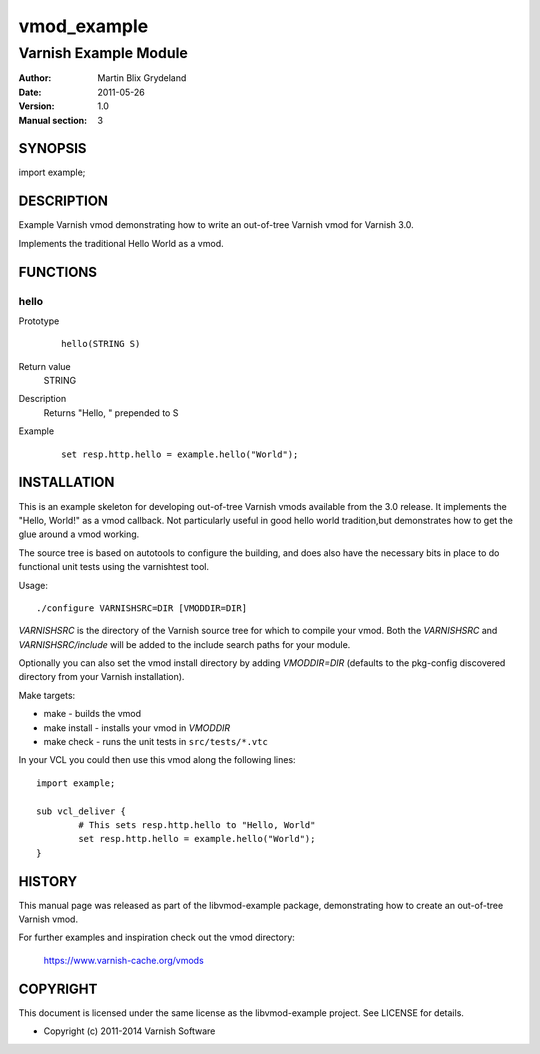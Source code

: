 ============
vmod_example
============

----------------------
Varnish Example Module
----------------------

:Author: Martin Blix Grydeland
:Date: 2011-05-26
:Version: 1.0
:Manual section: 3

SYNOPSIS
========

import example;

DESCRIPTION
===========

Example Varnish vmod demonstrating how to write an out-of-tree Varnish vmod
for Varnish 3.0.

Implements the traditional Hello World as a vmod.

FUNCTIONS
=========

hello
-----

Prototype
        ::

                hello(STRING S)
Return value
	STRING
Description
	Returns "Hello, " prepended to S
Example
        ::

                set resp.http.hello = example.hello("World");

INSTALLATION
============

This is an example skeleton for developing out-of-tree Varnish
vmods available from the 3.0 release. It implements the "Hello, World!" 
as a vmod callback. Not particularly useful in good hello world 
tradition,but demonstrates how to get the glue around a vmod working.

The source tree is based on autotools to configure the building, and
does also have the necessary bits in place to do functional unit tests
using the varnishtest tool.

Usage::

 ./configure VARNISHSRC=DIR [VMODDIR=DIR]

`VARNISHSRC` is the directory of the Varnish source tree for which to
compile your vmod. Both the `VARNISHSRC` and `VARNISHSRC/include`
will be added to the include search paths for your module.

Optionally you can also set the vmod install directory by adding
`VMODDIR=DIR` (defaults to the pkg-config discovered directory from your
Varnish installation).

Make targets:

* make - builds the vmod
* make install - installs your vmod in `VMODDIR`
* make check - runs the unit tests in ``src/tests/*.vtc``

In your VCL you could then use this vmod along the following lines::
        
        import example;

        sub vcl_deliver {
                # This sets resp.http.hello to "Hello, World"
                set resp.http.hello = example.hello("World");
        }

HISTORY
=======

This manual page was released as part of the libvmod-example package,
demonstrating how to create an out-of-tree Varnish vmod.

For further examples and inspiration check out the vmod directory:

    https://www.varnish-cache.org/vmods

COPYRIGHT
=========

This document is licensed under the same license as the
libvmod-example project. See LICENSE for details.

* Copyright (c) 2011-2014 Varnish Software
